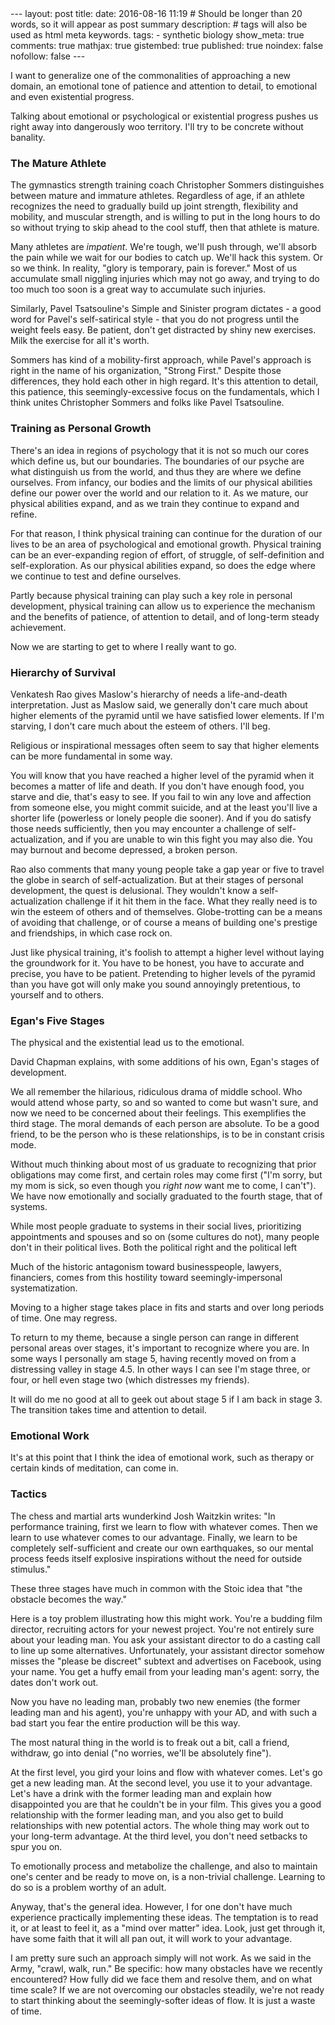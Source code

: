 #+BEGIN_HTML
---
layout: post
title:
date: 2016-08-16 11:19
# Should be longer than 20 words, so it will appear as post summary
description:
# tags will also be used as html meta keywords.
tags:
  - synthetic biology

show_meta: true
comments: true
mathjax: true
gistembed: true
published: true
noindex: false
nofollow: false
---
#+END_HTML

I want to generalize one of the commonalities of approaching a new domain, an
emotional tone of patience and attention to detail, to emotional and even
existential progress.

Talking about emotional or psychological or existential progress pushes us right
away into dangerously woo territory. I'll try to be concrete without banality.

*** The Mature Athlete
The gymnastics strength training coach Christopher Sommers distinguishes between
mature and immature athletes. Regardless of age, if an athlete recognizes the
need to gradually build up joint strength, flexibility and mobility, and
muscular strength, and is willing to put in the long hours to do so without
trying to skip ahead to the cool stuff, then that athlete is mature.

Many athletes are /impatient/. We're tough, we'll push through, we'll absorb the
pain while we wait for our bodies to catch up. We'll hack this system. Or so we
think. In reality, "glory is temporary, pain is forever." Most of us accumulate
small niggling injuries which may not go away, and trying to do too much too
soon is a great way to accumulate such injuries.

Similarly, Pavel Tsatsouline's Simple and Sinister program dictates - a good
word for Pavel's self-satirical style - that you do not progress until the
weight feels easy. Be patient, don't get distracted by shiny new exercises. Milk
the exercise for all it's worth.

Sommers has kind of a mobility-first approach, while Pavel's approach is right
in the name of his organization, "Strong First." Despite those differences, they
hold each other in high regard. It's this attention to detail, this patience,
this seemingly-excessive focus on the fundamentals, which I think unites
Christopher Sommers and folks like Pavel Tsatsouline.

*** Training as Personal Growth

There's an idea in regions of psychology that it is not so much our cores which
define us, but our boundaries. The boundaries of our psyche are what distinguish
us from the world, and thus they are where we define ourselves. From infancy,
our bodies and the limits of our physical abilities define our power over the
world and our relation to it. As we mature, our physical abilities expand, and
as we train they continue to expand and refine.

For that reason, I think physical training can continue for the duration of our
lives to be an area of psychological and emotional growth. Physical training can
be an ever-expanding region of effort, of struggle, of self-definition and
self-exploration. As our physical abilities expand, so does the edge where we
continue to test and define ourselves.

Partly because physical training can play such a key role in personal
development, physical training can allow us to experience the mechanism and the
benefits of patience, of attention to detail, and of long-term steady
achievement.

Now we are starting to get to where I really want to go.

*** Hierarchy of Survival
Venkatesh Rao gives Maslow's hierarchy of needs a life-and-death
interpretation. Just as Maslow said, we generally don't care much about higher
elements of the pyramid until we have satisfied lower elements. If I'm starving,
I don't care much about the esteem of others. I'll beg.

Religious or inspirational messages often seem to say that higher elements can
be more fundamental in some way.

You will know that you have reached a higher level of the pyramid when it
becomes a matter of life and death. If you don't have enough food, you starve
and die, that's easy to see. If you fail to win any love and affection from
someone else, you might commit suicide, and at the least you'll live a shorter
life (powerless or lonely people die sooner). And if you do satisfy those needs
sufficiently, then you may encounter a challenge of self-actualization, and if
you are unable to win this fight you may also die. You may burnout and become
depressed, a broken person.

Rao also comments that many young people take a gap year or five to travel the
globe in search of self-actualization. But at their stages of personal
development, the quest is delusional. They wouldn't know a self-actualization
challenge if it hit them in the face. What they really need is to win the esteem
of others and of themselves. Globe-trotting can be a means of avoiding that
challenge, or of course a means of building one's prestige and friendships, in
which case rock on.

Just like physical training, it's foolish to attempt a higher level without
laying the groundwork for it. You have to be honest, you have to accurate and
precise, you have to be patient. Pretending to higher levels of the pyramid than
you have got will only make you sound annoyingly pretentious, to yourself and to
others.

*** Egan's Five Stages
The physical and the existential lead us to the emotional.

David Chapman explains, with some additions of his own, Egan's stages of
development.

We all remember the hilarious, ridiculous drama of middle school. Who would
attend whose party, so and so wanted to come but wasn't sure, and now we need to
be concerned about their feelings. This exemplifies the third stage. The moral
demands of each person are absolute. To be a good friend, to be the person who
is these relationships, is to be in constant crisis mode.

Without much thinking about most of us graduate to recognizing that prior
obligations may come first, and certain roles may come first ("I'm sorry, but my
mom is sick, so even though you /right now/ want me to come, I can't"). We have
now emotionally and socially graduated to the fourth stage, that of systems.

While most people graduate to systems in their social lives, prioritizing
appointments and spouses and so on (some cultures do not), many people don't in
their political lives. Both the political right and the political left

Much of the historic antagonism toward businesspeople, lawyers, financiers,
comes from this hostility toward seemingly-impersonal systematization.

Moving to a higher stage takes place in fits and starts and over long periods of
time. One may regress.

To return to my theme, because a single person can range in different personal
areas over stages, it's important to recognize where you are. In some ways I
personally am stage 5, having recently moved on from a distressing valley in
stage 4.5. In other ways I can see I'm stage three, or four, or hell even stage
two (which distresses my friends).

It will do me no good at all to geek out about stage 5 if I am back in
stage 3. The transition takes time and attention to detail.

*** Emotional Work
It's at this point that I think the idea of emotional work, such as therapy or
certain kinds of meditation, can come in.

*** Tactics

The chess and martial arts wunderkind Josh Waitzkin writes:
"In performance training, first we learn to flow with whatever comes. Then we
learn to use whatever comes to our advantage. Finally, we learn to be completely
self-sufficient and create our own earthquakes, so our mental process feeds
itself explosive inspirations without the need for outside stimulus."

These three stages have much in common with the Stoic idea that "the obstacle
becomes the way."

Here is a toy problem illustrating how this might work. You're a budding film
director, recruiting actors for your newest project. You're not entirely sure
about your leading man. You ask your assistant director to do a casting call to
line up some alternatives. Unfortunately, your assistant director somehow misses
the "please be discreet" subtext and advertises on Facebook, using your
name. You get a huffy email from your leading man's agent: sorry, the dates
don't work out.

Now you have no leading man, probably two new enemies (the former leading man
and his agent), you're unhappy with your AD, and with such a bad start you fear
the entire production will be this way.

The most natural thing in the world is to freak out a bit, call a friend,
withdraw, go into denial ("no worries, we'll be absolutely fine").

At the first level, you gird your loins and flow with whatever comes. Let's go
get a new leading man. At the second level, you use it to your advantage. Let's
have a drink with the former leading man and explain how disappointed you are
that he couldn't be in your film. This gives you a good relationship with the
former leading man, and you also get to build relationships with new potential
actors. The whole thing may work out to your long-term advantage. At the third
level, you don't need setbacks to spur you on.

To emotionally process and metabolize the challenge, and also to maintain one's
center and be ready to move on, is a non-trivial challenge. Learning to do so is
a problem worthy of an adult.

Anyway, that's the general idea. However, I for one don't have much experience
practically implementing these ideas. The temptation is to read it, or at least
to feel it, as a "mind over matter" idea. Look, just get through it, have some
faith that it will all pan out, it will work to your advantage.

I am pretty sure such an approach simply will not work. As we said in the Army,
"crawl, walk, run." Be specific: how many obstacles have we recently
encountered? How fully did we face them and resolve them, and on what time
scale? If we are not overcoming our obstacles steadily, we're not ready to start
thinking about the seemingly-softer ideas of flow. It is just a waste of time.
